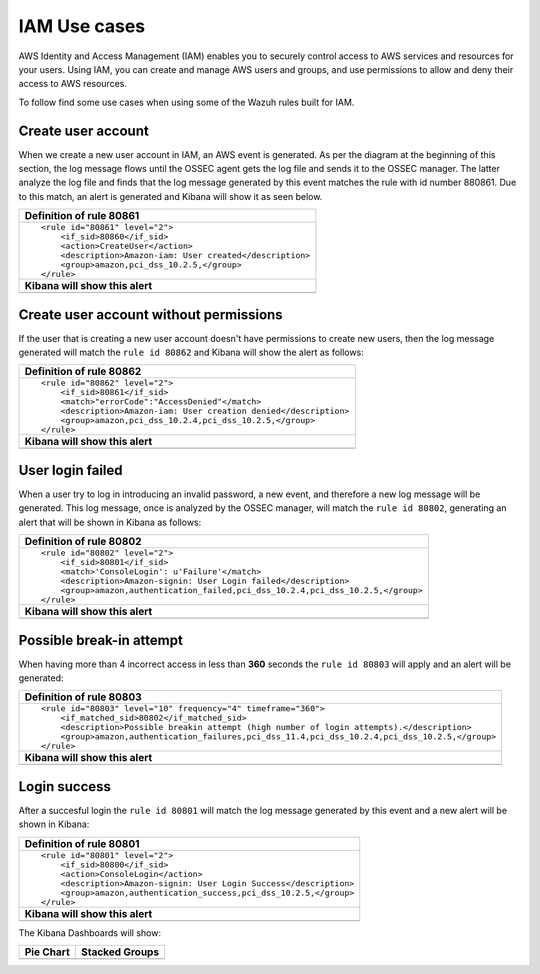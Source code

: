 .. _amazon_use-cases_iam:

IAM Use cases
--------------

AWS Identity and Access Management (IAM) enables you to securely control access to AWS services and resources for your users. Using IAM, you can create and manage AWS users and groups, and use permissions to allow and deny their access to AWS resources.

To follow find some use cases when using some of the Wazuh rules built for IAM.

Create user account
+++++++++++++++++++

When we create a new user account in IAM, an AWS event is generated. As per the diagram at the beginning of this section, the log message flows until the OSSEC agent gets the log file and sends it to the OSSEC manager. The latter analyze the log file and finds that the log message generated by this event matches the rule with id number 880861. Due to this match, an alert is generated and Kibana will show it as seen below.

+----------------------------------------------------------------------+
|**Definition of rule 80861**                                          |
+----------------------------------------------------------------------+
|::                                                                    |
|                                                                      |
|  <rule id="80861" level="2">                                         |
|      <if_sid>80860</if_sid>                                          |
|      <action>CreateUser</action>                                     |
|      <description>Amazon-iam: User created</description>             |
|      <group>amazon,pci_dss_10.2.5,</group>                           |
|  </rule>                                                             |
+----------------------------------------------------------------------+
|    **Kibana will show this alert**                                   |
+----------------------------------------------------------------------+
|.. image:: ../../images/aws/aws-login-1.png                           |
|    :align: center                                                    |
|    :width: 100%                                                      |
+----------------------------------------------------------------------+

Create user account without permissions
+++++++++++++++++++++++++++++++++++++++

If the user that is creating a new user account doesn't have permissions to create new users, then the log message generated will match the ``rule id 80862`` and Kibana will show the alert as follows:

+----------------------------------------------------------------------+
|**Definition of rule 80862**                                          |
+----------------------------------------------------------------------+
|::                                                                    |
|                                                                      |
|  <rule id="80862" level="2">                                         |
|      <if_sid>80861</if_sid>                                          |
|      <match>"errorCode":"AccessDenied"</match>                       |
|      <description>Amazon-iam: User creation denied</description>     |
|      <group>amazon,pci_dss_10.2.4,pci_dss_10.2.5,</group>            |
|  </rule>                                                             |
+----------------------------------------------------------------------+
|    **Kibana will show this alert**                                   |
+----------------------------------------------------------------------+
|.. image:: ../../images/aws/aws-login-2.png                           |
|    :align: center                                                    |
|    :width: 100%                                                      |
+----------------------------------------------------------------------+

User login failed
+++++++++++++++++

When a user try to log in introducing an invalid password, a new event, and therefore a new log message will be generated. This log message, once is analyzed by the OSSEC manager, will match the ``rule id 80802``, generating an alert that will be shown in Kibana as follows:

+---------------------------------------------------------------------------------+
|**Definition of rule 80802**                                                     |
+---------------------------------------------------------------------------------+
|::                                                                               |
|                                                                                 |
|  <rule id="80802" level="2">                                                    |
|      <if_sid>80801</if_sid>                                                     |
|      <match>'ConsoleLogin': u'Failure'</match>                                  |
|      <description>Amazon-signin: User Login failed</description>                |
|      <group>amazon,authentication_failed,pci_dss_10.2.4,pci_dss_10.2.5,</group> |
|  </rule>                                                                        |
+---------------------------------------------------------------------------------+
|    **Kibana will show this alert**                                              |
+---------------------------------------------------------------------------------+
|.. image:: ../../images/aws/aws-login-3.png                                      |
|    :align: center                                                               |
|    :width: 100%                                                                 |
+---------------------------------------------------------------------------------+

Possible break-in attempt
+++++++++++++++++++++++++

When having more than 4 incorrect access in less than **360** seconds the ``rule id 80803`` will apply and an alert will be generated:

+-----------------------------------------------------------------------------------------------+
|**Definition of rule 80803**                                                                   |
+-----------------------------------------------------------------------------------------------+
|::                                                                                             |
|                                                                                               |
|  <rule id="80803" level="10" frequency="4" timeframe="360">                                   |
|      <if_matched_sid>80802</if_matched_sid>                                                   |
|      <description>Possible breakin attempt (high number of login attempts).</description>     |
|      <group>amazon,authentication_failures,pci_dss_11.4,pci_dss_10.2.4,pci_dss_10.2.5,</group>|
|  </rule>                                                                                      |
+-----------------------------------------------------------------------------------------------+
|    **Kibana will show this alert**                                                            |
+-----------------------------------------------------------------------------------------------+
|.. image:: ../../images/aws/aws-login-4.png                                                    |
|    :align: center                                                                             |
|    :width: 100%                                                                               |
+-----------------------------------------------------------------------------------------------+

Login success
+++++++++++++

After a succesful login the ``rule id 80801`` will match the log message generated by this event and a new alert will be shown in Kibana:

+----------------------------------------------------------------------+
|**Definition of rule 80801**                                          |
+----------------------------------------------------------------------+
|::                                                                    |
|                                                                      |
|  <rule id="80801" level="2">                                         |
|      <if_sid>80800</if_sid>                                          |
|      <action>ConsoleLogin</action>                                   |
|      <description>Amazon-signin: User Login Success</description>    |
|      <group>amazon,authentication_success,pci_dss_10.2.5,</group>    |
|  </rule>                                                             |
+----------------------------------------------------------------------+
|    **Kibana will show this alert**                                   |
+----------------------------------------------------------------------+
|.. image:: ../../images/aws/aws-login-5.png                           |
|    :align: center                                                    |
|    :width: 100%                                                      |
+----------------------------------------------------------------------+

The Kibana Dashboards will show:

+---------------------------------------------------+--------------------------------------------------+
| Pie Chart                                         | Stacked Groups                                   |
+===================================================+==================================================+
| .. image:: ../../images/aws/aws-iam-pannels-1.png | .. image:: ../../images/aws/aws-iam-pannels-2.png|
|    :align: center                                 |    :align: center                                |
|    :width: 100%                                   |    :width: 100%                                  |
+---------------------------------------------------+--------------------------------------------------+
